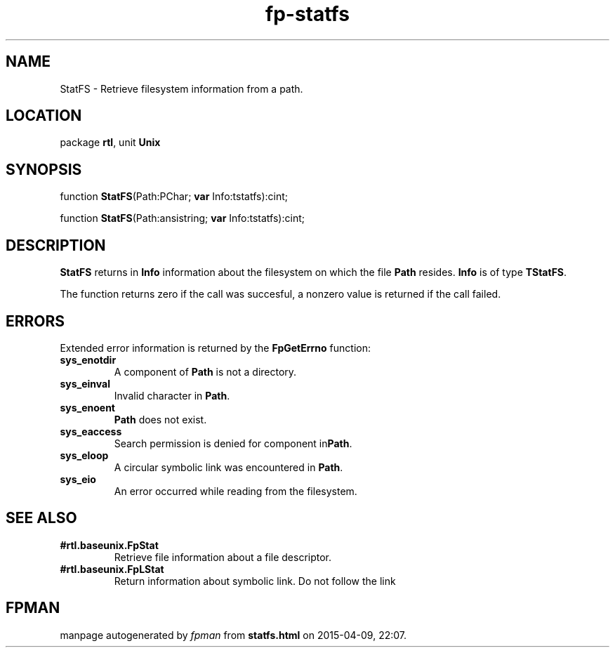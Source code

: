 .\" file autogenerated by fpman
.TH "fp-statfs" 3 "2014-03-14" "fpman" "Free Pascal Programmer's Manual"
.SH NAME
StatFS - Retrieve filesystem information from a path.
.SH LOCATION
package \fBrtl\fR, unit \fBUnix\fR
.SH SYNOPSIS
function \fBStatFS\fR(Path:PChar; \fBvar\fR Info:tstatfs):cint;

function \fBStatFS\fR(Path:ansistring; \fBvar\fR Info:tstatfs):cint;
.SH DESCRIPTION
\fBStatFS\fR returns in \fBInfo\fR information about the filesystem on which the file \fBPath\fR resides. \fBInfo\fR is of type \fBTStatFS\fR.

The function returns zero if the call was succesful, a nonzero value is returned if the call failed.


.SH ERRORS
Extended error information is returned by the \fBFpGetErrno\fR function:

.TP
.B sys_enotdir
A component of \fBPath\fR is not a directory.
.TP
.B sys_einval
Invalid character in \fBPath\fR.
.TP
.B sys_enoent
\fBPath\fR does not exist.
.TP
.B sys_eaccess
Search permission is denied for component in\fBPath\fR.
.TP
.B sys_eloop
A circular symbolic link was encountered in \fBPath\fR.
.TP
.B sys_eio
An error occurred while reading from the filesystem.

.SH SEE ALSO
.TP
.B #rtl.baseunix.FpStat
Retrieve file information about a file descriptor.
.TP
.B #rtl.baseunix.FpLStat
Return information about symbolic link. Do not follow the link

.SH FPMAN
manpage autogenerated by \fIfpman\fR from \fBstatfs.html\fR on 2015-04-09, 22:07.

